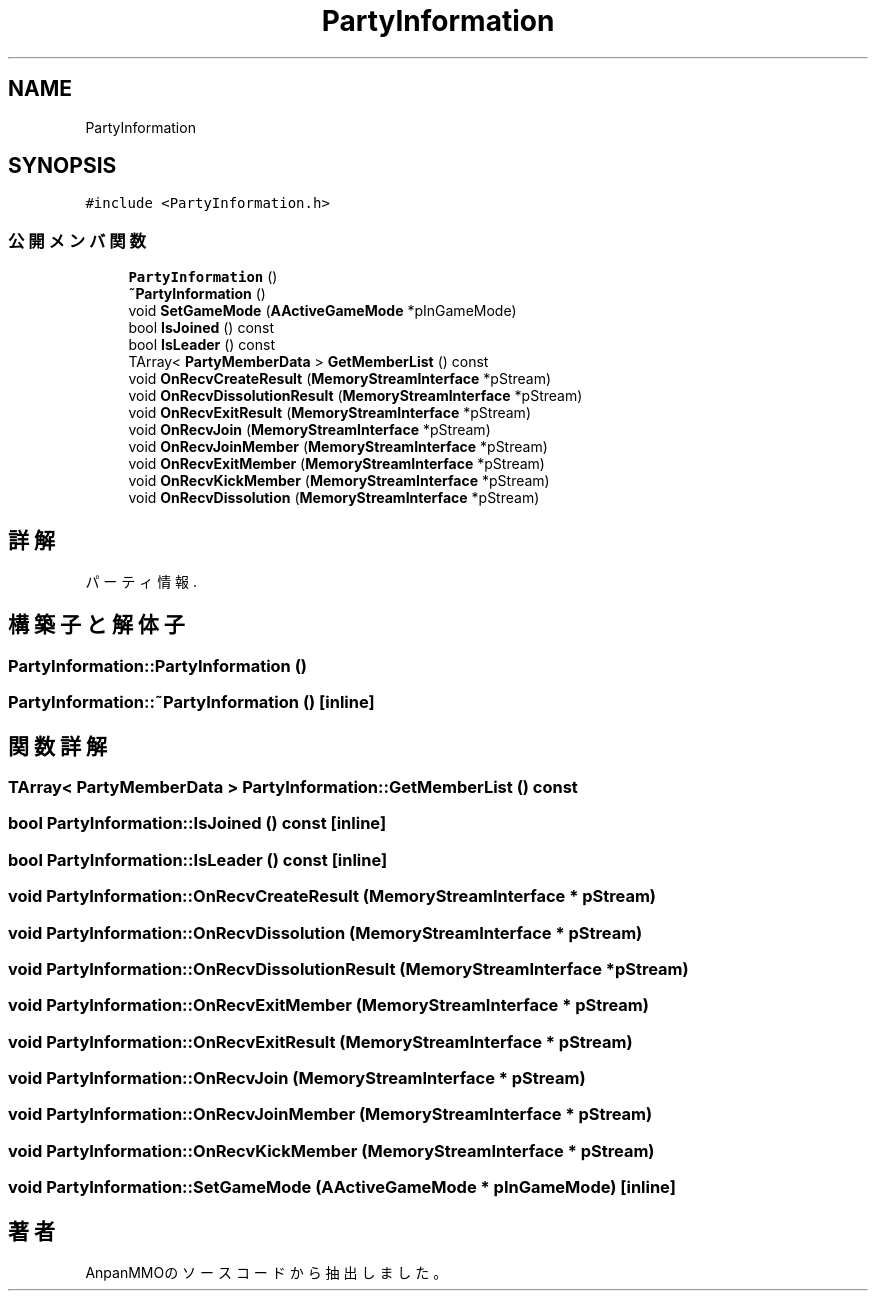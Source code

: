 .TH "PartyInformation" 3 "2018年12月20日(木)" "AnpanMMO" \" -*- nroff -*-
.ad l
.nh
.SH NAME
PartyInformation
.SH SYNOPSIS
.br
.PP
.PP
\fC#include <PartyInformation\&.h>\fP
.SS "公開メンバ関数"

.in +1c
.ti -1c
.RI "\fBPartyInformation\fP ()"
.br
.ti -1c
.RI "\fB~PartyInformation\fP ()"
.br
.ti -1c
.RI "void \fBSetGameMode\fP (\fBAActiveGameMode\fP *pInGameMode)"
.br
.ti -1c
.RI "bool \fBIsJoined\fP () const"
.br
.ti -1c
.RI "bool \fBIsLeader\fP () const"
.br
.ti -1c
.RI "TArray< \fBPartyMemberData\fP > \fBGetMemberList\fP () const"
.br
.ti -1c
.RI "void \fBOnRecvCreateResult\fP (\fBMemoryStreamInterface\fP *pStream)"
.br
.ti -1c
.RI "void \fBOnRecvDissolutionResult\fP (\fBMemoryStreamInterface\fP *pStream)"
.br
.ti -1c
.RI "void \fBOnRecvExitResult\fP (\fBMemoryStreamInterface\fP *pStream)"
.br
.ti -1c
.RI "void \fBOnRecvJoin\fP (\fBMemoryStreamInterface\fP *pStream)"
.br
.ti -1c
.RI "void \fBOnRecvJoinMember\fP (\fBMemoryStreamInterface\fP *pStream)"
.br
.ti -1c
.RI "void \fBOnRecvExitMember\fP (\fBMemoryStreamInterface\fP *pStream)"
.br
.ti -1c
.RI "void \fBOnRecvKickMember\fP (\fBMemoryStreamInterface\fP *pStream)"
.br
.ti -1c
.RI "void \fBOnRecvDissolution\fP (\fBMemoryStreamInterface\fP *pStream)"
.br
.in -1c
.SH "詳解"
.PP 
パーティ情報\&. 
.SH "構築子と解体子"
.PP 
.SS "PartyInformation::PartyInformation ()"

.SS "PartyInformation::~PartyInformation ()\fC [inline]\fP"

.SH "関数詳解"
.PP 
.SS "TArray< \fBPartyMemberData\fP > PartyInformation::GetMemberList () const"

.SS "bool PartyInformation::IsJoined () const\fC [inline]\fP"

.SS "bool PartyInformation::IsLeader () const\fC [inline]\fP"

.SS "void PartyInformation::OnRecvCreateResult (\fBMemoryStreamInterface\fP * pStream)"

.SS "void PartyInformation::OnRecvDissolution (\fBMemoryStreamInterface\fP * pStream)"

.SS "void PartyInformation::OnRecvDissolutionResult (\fBMemoryStreamInterface\fP * pStream)"

.SS "void PartyInformation::OnRecvExitMember (\fBMemoryStreamInterface\fP * pStream)"

.SS "void PartyInformation::OnRecvExitResult (\fBMemoryStreamInterface\fP * pStream)"

.SS "void PartyInformation::OnRecvJoin (\fBMemoryStreamInterface\fP * pStream)"

.SS "void PartyInformation::OnRecvJoinMember (\fBMemoryStreamInterface\fP * pStream)"

.SS "void PartyInformation::OnRecvKickMember (\fBMemoryStreamInterface\fP * pStream)"

.SS "void PartyInformation::SetGameMode (\fBAActiveGameMode\fP * pInGameMode)\fC [inline]\fP"


.SH "著者"
.PP 
 AnpanMMOのソースコードから抽出しました。
